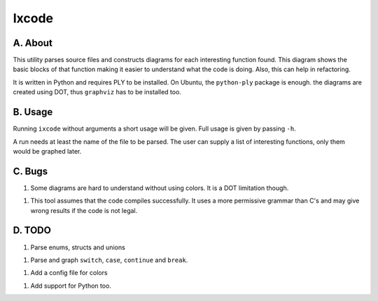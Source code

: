 Ixcode
======

A. About
........

This utility parses source files and constructs diagrams for each interesting
function found. This diagram shows the basic blocks of that function making it
easier to understand what the code is doing. Also, this can help in
refactoring.

It is written in Python and requires PLY to be installed. On Ubuntu, the
``python-ply`` package is enough. the diagrams are created using DOT, thus
``graphviz`` has to be installed too.

B. Usage
........

Running ``ixcode`` without arguments a short usage will be given. Full usage is
given by passing ``-h``.

A run needs at least the name of the file to be parsed. The user can supply a
list of interesting functions, only them would be graphed later.

C. Bugs
.......

1. Some diagrams are hard to understand without using colors. It is a DOT
   limitation though.

1. This tool assumes that the code compiles successfully. It uses a more
   permissive grammar than C's and may give wrong results if the code is not
   legal.

D. TODO
.......

1. Parse enums, structs and unions

1. Parse and graph ``switch``, ``case``, ``continue`` and ``break``.

1. Add a config file for colors

1. Add support for Python too.

